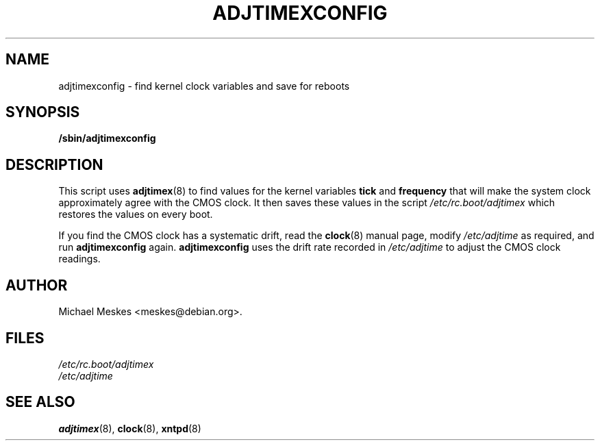 .\"{{{  Title                    Emacs major mode should be: -*- nroff -*-
.TH ADJTIMEXCONFIG 8 "March 1, 1997"
.\"}}}
.\"{{{  Name
.SH NAME
adjtimexconfig \- find kernel clock variables and save for reboots
.\"}}}
.\"{{{  Synopsis
.SH SYNOPSIS
.ad l
.\" commands only
.B /sbin/adjtimexconfig
.\"}}}
.\"{{{  Config
.SH DESCRIPTION
This script uses \fBadjtimex\fP(8) to find values for the kernel
variables \fBtick\fP and \fBfrequency\fP that will make the system
clock approximately agree with the CMOS clock.  It then saves
these values in the script \fI/etc/rc.boot/adjtimex\fP which restores
the values on every boot.
.P
If you find the CMOS clock has a systematic drift, read the
\fBclock\fP(8) manual page, modify \fI/etc/adjtime\fP as required, and
run \fBadjtimexconfig\fP again.  \fPadjtimexconfig\fP uses the drift
rate recorded in \fI/etc/adjtime\fP to adjust the CMOS clock readings.
.SH AUTHOR
Michael Meskes <meskes@debian.org>.
.\"}}}
.\"{{{
.SH FILES
.nf
\fI/etc/rc.boot/adjtimex\fP
\fI/etc/adjtime\fP
.fi
.\"}}}
.\"{{{  See also
.SH "SEE ALSO"
.BR adjtimex "(8), "clock "(8), " xntpd (8)
.\"}}}
